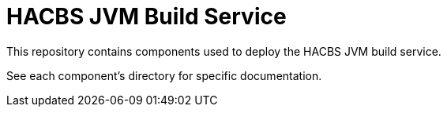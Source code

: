 = HACBS JVM Build Service

This repository contains components used to deploy the HACBS JVM build service.

See each component's directory for specific documentation.

